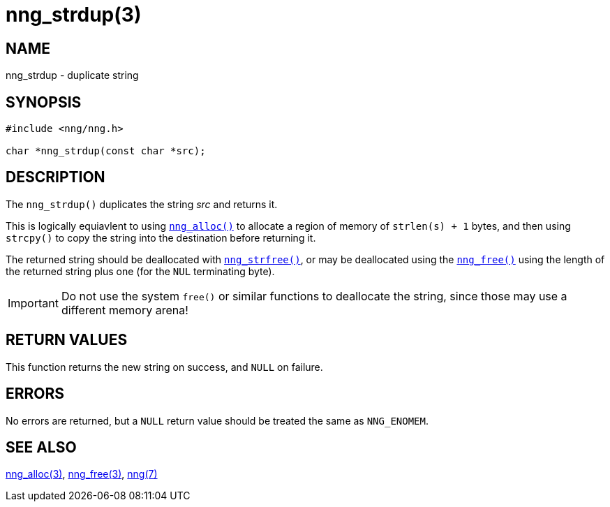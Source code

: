 = nng_strdup(3)
//
// Copyright 2018 Staysail Systems, Inc. <info@staysail.tech>
// Copyright 2018 Capitar IT Group BV <info@capitar.com>
//
// This document is supplied under the terms of the MIT License, a
// copy of which should be located in the distribution where this
// file was obtained (LICENSE.txt).  A copy of the license may also be
// found online at https://opensource.org/licenses/MIT.
//

== NAME

nng_strdup - duplicate string

== SYNOPSIS

[source, c]
----
#include <nng/nng.h>

char *nng_strdup(const char *src);
----

== DESCRIPTION

The `nng_strdup()` duplicates the string _src_ and returns it.

This is logically equiavlent to using `<<nng_alloc.3#,nng_alloc()>>`
to allocate a region of memory of `strlen(s) + 1` bytes, and then
using `strcpy()` to copy the string into the destination before
returning it.

The returned string should be deallocated with
`<<nng_strfree.3#,nng_strfree()>>`, or may be deallocated using the
`<<nng_free.3#,nng_free()>>` using the length of the returned string plus
one (for the `NUL` terminating byte).

IMPORTANT: Do not use the system `free()` or similar functions to deallocate
the string, since those may use a different memory arena!

== RETURN VALUES

This function returns the new string on success, and `NULL` on failure.

== ERRORS

No errors are returned, but a `NULL` return value should be
treated the same as `NNG_ENOMEM`.

== SEE ALSO

[.text-left]
<<nng_alloc.3#,nng_alloc(3)>>,
<<nng_free.3#,nng_free(3)>>,
<<nng.7#,nng(7)>>
